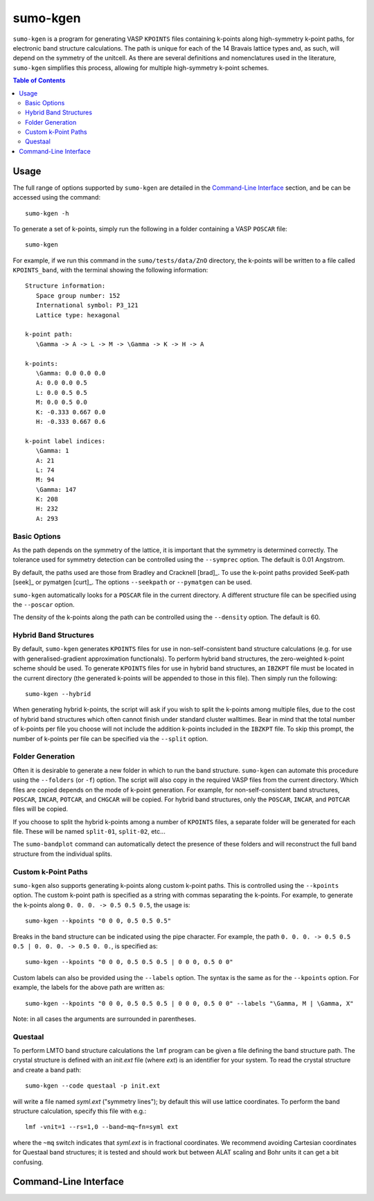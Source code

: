 sumo-kgen
==========

``sumo-kgen`` is a program for generating VASP ``KPOINTS`` files containing k-points along high-symmetry
k-point paths, for electronic band structure calculations.
The path is unique for each of the 14 Bravais lattice types and, as such, will depend
on the symmetry of the unitcell. As there are several definitions and nomenclatures used in the
literature, ``sumo-kgen`` simplifies this process, allowing for multiple high-symmetry k-point schemes.

.. contents:: Table of Contents
   :local:
   :backlinks: None

Usage
-----

The full range of options supported by ``sumo-kgen`` are detailed in the `Command-Line Interface`_ section,
and be can be accessed using the command::

    sumo-kgen -h

To generate a set of k-points, simply run the following in a folder containing a VASP ``POSCAR`` file::

    sumo-kgen

For example, if we run this command in the ``sumo/tests/data/ZnO`` directory, the k-points will be written to
a file called ``KPOINTS_band``, with the terminal showing the following information::

   Structure information:
      Space group number: 152
      International symbol: P3_121
      Lattice type: hexagonal

   k-point path:
      \Gamma -> A -> L -> M -> \Gamma -> K -> H -> A

   k-points:
      \Gamma: 0.0 0.0 0.0
      A: 0.0 0.0 0.5
      L: 0.0 0.5 0.5
      M: 0.0 0.5 0.0
      K: -0.333 0.667 0.0
      H: -0.333 0.667 0.6

   k-point label indices:
      \Gamma: 1
      A: 21
      L: 74
      M: 94
      \Gamma: 147
      K: 208
      H: 232
      A: 293


Basic Options
~~~~~~~~~~~~~

As the path depends on the symmetry of the lattice, it is important that the symmetry is determined
correctly. The tolerance used for symmetry detection can be controlled using the ``--symprec`` option.
The default is 0.01 Angstrom.

By default, the paths used are those from Bradley and Cracknell [brad]_. To use the k-point paths provided
SeeK-path [seek]_ or pymatgen [curt]_. The options ``--seekpath`` or ``--pymatgen`` can be used.

``sumo-kgen`` automatically looks for a ``POSCAR`` file in the current directory. A different structure
file can be specified using the ``--poscar`` option.

The density of the k-points along the path can be controlled using the ``--density`` option. The default is
60.


Hybrid Band Structures
~~~~~~~~~~~~~~~~~~~~~~

By default, ``sumo-kgen`` generates ``KPOINTS`` files for use in non-self-consistent band structure calculations
(e.g. for use with generalised-gradient approximation functionals). To perform hybrid band structures, the
zero-weighted k-point scheme should be used. To generate ``KPOINTS`` files for use in hybrid band structures, an
``IBZKPT`` file must be located in the current directory (the generated k-points will be appended to those in
this file). Then simply run the following::

    sumo-kgen --hybrid

When generating hybrid k-points, the script will ask if you wish to split the k-points among multiple files,
due to the cost of hybrid band structures which often cannot finish under standard cluster walltimes.
Bear in mind that the total number of k-points per file you choose will not include the addition k-points
included in the ``IBZKPT`` file. To skip this prompt, the number of k-points per file can be specified
via the ``--split`` option.


Folder Generation
~~~~~~~~~~~~~~~~~

Often it is desirable to generate a new folder in which to run the band structure. ``sumo-kgen`` can automate
this procedure using the ``--folders`` (or ``-f``) option. The script will also copy in the required VASP
files from the current directory. Which files are copied depends on the mode of k-point generation.
For example, for non-self-consistent band structures, ``POSCAR``, ``INCAR``, ``POTCAR``, and ``CHGCAR``
will be copied.  For hybrid band structures, only the ``POSCAR``, ``INCAR``, and ``POTCAR`` files will be copied.

If you choose to split the hybrid k-points among a number of ``KPOINTS`` files, a separate folder will be
generated for each file. These will be named ``split-01``, ``split-02``, etc...

The ``sumo-bandplot`` command can automatically detect the presence of these folders and will
reconstruct the full band structure from the individual splits.


Custom k-Point Paths
~~~~~~~~~~~~~~~~~~~~

``sumo-kgen`` also supports generating k-points along custom k-point paths. This is controlled using the
``--kpoints`` option. The custom k-point path is specified as a string with commas separating the k-points.
For example, to generate the k-points along ``0. 0. 0. -> 0.5 0.5 0.5``, the usage is::

    sumo-kgen --kpoints "0 0 0, 0.5 0.5 0.5"

Breaks in the band structure can be indicated using the pipe character.
For example, the path ``0. 0. 0. -> 0.5 0.5 0.5 | 0. 0. 0. -> 0.5 0. 0.``, is specified as::

    sumo-kgen --kpoints "0 0 0, 0.5 0.5 0.5 | 0 0 0, 0.5 0 0"

Custom labels can also be provided using the ``--labels`` option. The syntax is the same as for the
``--kpoints`` option. For example, the labels for the above path are written as::

    sumo-kgen --kpoints "0 0 0, 0.5 0.5 0.5 | 0 0 0, 0.5 0 0" --labels "\Gamma, M | \Gamma, X"

Note: in all cases the arguments are surrounded in parentheses.


Questaal
~~~~~~~~

To perform LMTO band structure calculations the ``lmf`` program can be
given a file defining the band structure path. The crystal structure
is defined with an *init.ext* file (where *ext*) is an identifier for
your system. To read the crystal structure and create a band path::

    sumo-kgen --code questaal -p init.ext

will write a file named *syml.ext* ("symmetry lines"); by default this
will use lattice coordinates. To perform the band structure
calculation, specify this file with e.g.::

    lmf -vnit=1 --rs=1,0 --band~mq~fn=syml ext

where the ``~mq`` switch indicates that *syml.ext* is in fractional
coordinates. We recommend avoiding Cartesian coordinates for Questaal
band structures; it is tested and should work but between ALAT scaling
and Bohr units it can get a bit confusing.

Command-Line Interface
----------------------

.. argparse::
   :module: sumo.cli.kgen
   :func: _get_parser
   :prog: sumo-kgen
